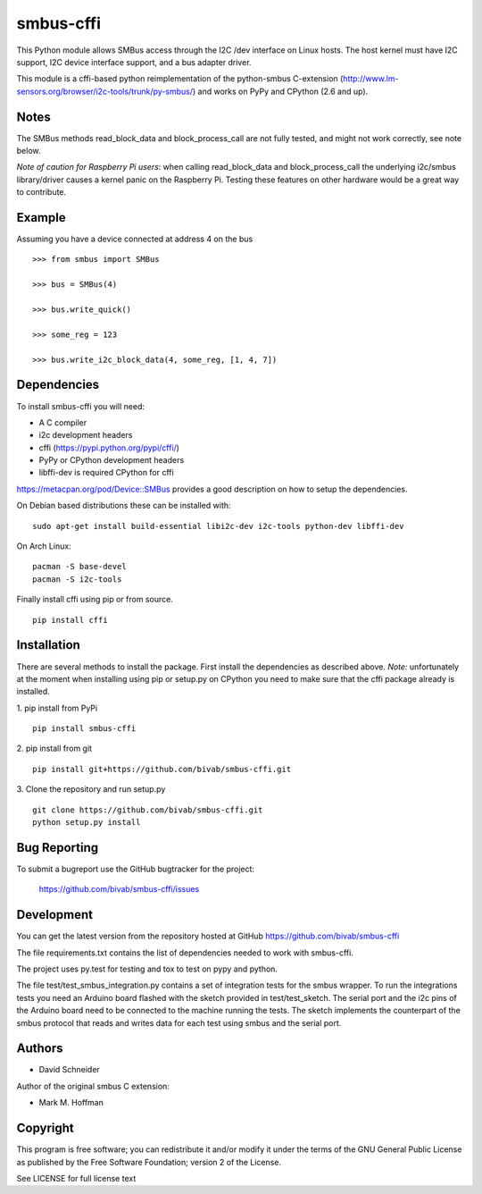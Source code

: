 smbus-cffi
==========

.. image:: https://secure.travis-ci.org/bivab/smbus-cffi.svg
    :target: http://travis-ci.org/bivab/smbus-cffi

.. image:: https://img.shields.io/pypi/v/smbus-cffi.svg
    :target: https://pypi.python.org/pypi/smbus-cffi/
    :alt: Latest Version

.. image:: https://img.shields.io/pypi/implementation/smbus-cffi.svg
    :target: https://pypi.python.org/pypi/smbus-cffi/
    :alt: Implementation

.. image:: https://img.shields.io/pypi/l/smbus-cffi.svg
    :target: https://pypi.python.org/pypi/smbus-cffi/
    :alt: License

.. image:: https://img.shields.io/pypi/format/smbus-cffi.svg
    :target: https://pypi.python.org/pypi/smbus-cffi/
    :alt: Download format

.. image:: https://requires.io/github/bivab/smbus-cffi/requirements.png?branch=master
     :target: https://requires.io/github/bivab/smbus-cffi/requirements/?branch=master
     :alt: Requirements Status

This Python module allows SMBus access through the I2C /dev interface on Linux
hosts. The host kernel must have I2C support, I2C device interface support, and
a bus adapter driver.

This module is a cffi-based python reimplementation of the python-smbus C-extension
(http://www.lm-sensors.org/browser/i2c-tools/trunk/py-smbus/) and works on PyPy
and CPython (2.6 and up).


Notes
-----

The SMBus methods read_block_data and block_process_call are not fully tested,
and might not work correctly, see note below.

*Note of caution for Raspberry Pi users*: when calling read_block_data and
block_process_call the underlying i2c/smbus library/driver causes a kernel
panic on the Raspberry Pi. Testing these features on other hardware would be a
great way to contribute.


Example
-------

Assuming you have a device connected at address 4 on the bus

::

  >>> from smbus import SMBus

  >>> bus = SMBus(4)

  >>> bus.write_quick()

  >>> some_reg = 123

  >>> bus.write_i2c_block_data(4, some_reg, [1, 4, 7])


Dependencies
------------

To install smbus-cffi you will need:

* A C compiler
* i2c development headers
* cffi (https://pypi.python.org/pypi/cffi/)
* PyPy or CPython development headers
* libffi-dev is required CPython for cffi

https://metacpan.org/pod/Device::SMBus provides a good description on how to setup the dependencies.

On Debian based distributions these can be installed with:

::

  sudo apt-get install build-essential libi2c-dev i2c-tools python-dev libffi-dev

On Arch Linux:

::

  pacman -S base-devel
  pacman -S i2c-tools


Finally install cffi using pip or from source.

::

  pip install cffi


Installation
------------

There are several methods to install the package. First install the dependencies as described above. *Note:* unfortunately at the
moment when installing using pip or setup.py on CPython you need to make sure
that the cffi package already is installed.

1. pip install from PyPi
::

  pip install smbus-cffi

2. pip install from git
::

  pip install git+https://github.com/bivab/smbus-cffi.git

3. Clone the repository and run setup.py
::

  git clone https://github.com/bivab/smbus-cffi.git
  python setup.py install


Bug Reporting
-------------

To submit a bugreport use the GitHub bugtracker for the project:

  https://github.com/bivab/smbus-cffi/issues


Development
-----------

You can get the latest version from the repository hosted at GitHub
https://github.com/bivab/smbus-cffi

The file requirements.txt contains the list of dependencies needed to work with
smbus-cffi.

The project uses py.test for testing and tox to test on pypy and python.

The file test/test_smbus_integration.py contains a set of integration tests for
the smbus wrapper. To run the integrations tests you need an Arduino board
flashed with the sketch provided in test/test_sketch.  The serial port and the
i2c pins of the Arduino board need to be connected to the machine running the
tests. The sketch implements the counterpart of the smbus protocol that reads
and writes data for each test using smbus and the serial port.



Authors
-------

* David Schneider

Author of the original smbus C extension:

* Mark M. Hoffman


Copyright
---------

This program is free software; you can redistribute it and/or modify
it under the terms of the GNU General Public License as published by
the Free Software Foundation; version 2 of the License.

See LICENSE for full license text


